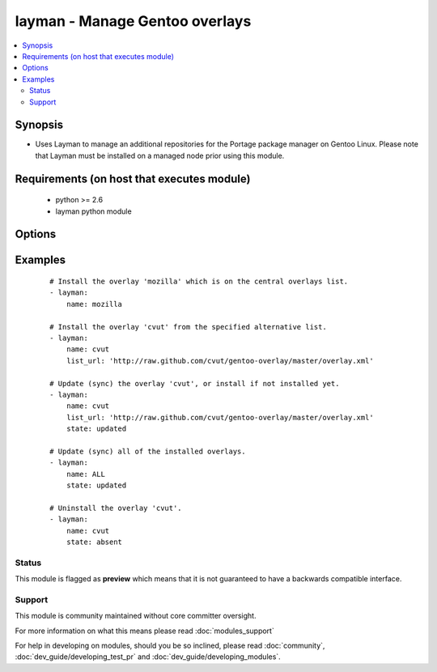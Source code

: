 .. _layman:


layman - Manage Gentoo overlays
+++++++++++++++++++++++++++++++

.. versionadded:: 1.6


.. contents::
   :local:
   :depth: 2


Synopsis
--------

* Uses Layman to manage an additional repositories for the Portage package manager on Gentoo Linux. Please note that Layman must be installed on a managed node prior using this module.


Requirements (on host that executes module)
-------------------------------------------

  * python >= 2.6
  * layman python module


Options
-------

.. raw:: html

    <table border=1 cellpadding=4>
    <tr>
    <th class="head">parameter</th>
    <th class="head">required</th>
    <th class="head">default</th>
    <th class="head">choices</th>
    <th class="head">comments</th>
    </tr>
                <tr><td>list_url<br/><div style="font-size: small;"></div></td>
    <td>no</td>
    <td></td>
        <td></td>
        <td><div>An URL of the alternative overlays list that defines the overlay to install. This list will be fetched and saved under <code>${overlay_defs}</code>/${name}.xml), where <code>overlay_defs</code> is readed from the Layman's configuration.</div>        </td></tr>
                <tr><td>name<br/><div style="font-size: small;"></div></td>
    <td>yes</td>
    <td></td>
        <td></td>
        <td><div>The overlay id to install, synchronize, or uninstall. Use 'ALL' to sync all of the installed overlays (can be used only when <code>state=updated</code>).</div>        </td></tr>
                <tr><td>state<br/><div style="font-size: small;"></div></td>
    <td>no</td>
    <td>present</td>
        <td><ul><li>present</li><li>absent</li><li>updated</li></ul></td>
        <td><div>Whether to install (<code>present</code>), sync (<code>updated</code>), or uninstall (<code>absent</code>) the overlay.</div>        </td></tr>
                <tr><td>validate_certs<br/><div style="font-size: small;"> (added in 1.9.3)</div></td>
    <td>no</td>
    <td>yes</td>
        <td><ul><li>yes</li><li>no</li></ul></td>
        <td><div>If <code>no</code>, SSL certificates will not be validated. This should only be set to <code>no</code> when no other option exists.  Prior to 1.9.3 the code defaulted to <code>no</code>.</div>        </td></tr>
        </table>
    </br>



Examples
--------

 ::

    # Install the overlay 'mozilla' which is on the central overlays list.
    - layman:
        name: mozilla
    
    # Install the overlay 'cvut' from the specified alternative list.
    - layman:
        name: cvut
        list_url: 'http://raw.github.com/cvut/gentoo-overlay/master/overlay.xml'
    
    # Update (sync) the overlay 'cvut', or install if not installed yet.
    - layman:
        name: cvut
        list_url: 'http://raw.github.com/cvut/gentoo-overlay/master/overlay.xml'
        state: updated
    
    # Update (sync) all of the installed overlays.
    - layman:
        name: ALL
        state: updated
    
    # Uninstall the overlay 'cvut'.
    - layman:
        name: cvut
        state: absent





Status
~~~~~~

This module is flagged as **preview** which means that it is not guaranteed to have a backwards compatible interface.


Support
~~~~~~~

This module is community maintained without core committer oversight.

For more information on what this means please read :doc:`modules_support`


For help in developing on modules, should you be so inclined, please read :doc:`community`, :doc:`dev_guide/developing_test_pr` and :doc:`dev_guide/developing_modules`.
